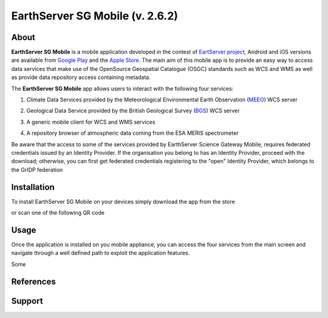 ********************************
EarthServer SG Mobile (v. 2.6.2) 
********************************

============
About
============
.. _PROJECT-URL:  http://www.earthserver.eu/
.. _SG-URL: https://earthserver-sg.consorzio-cometa.it/
.. _PLAY: https://play.google.com/store/apps/details?id=it.infn.ct.earthserverSGmobile
.. _ITUNES: https://itunes.apple.com/us/app/earthserver-sg-mobile/id740603213?ls=1&mt=8

.. image:: images/appicon.png
   :align: left 
   :target: http://www.earthserver.eu/
   :alt: EarthServer SG Mobile logo
   :scale: 100%
  

**EarthServer SG Mobile** is a mobile application developed in the contest of `EartServer project <PROJECT-URL_>`_, Android and iOS versions are available from `Google Play <PLAY_>`_ and the `Apple Store <ITUNES_>`_. The main aim of this mobile app is to provide an easy way to access data services that make use of the OpenSource Geospatial Catalogue (OSGC) standards such as WCS and WMS as well as provide data repository access containing metadata. 

The **EarthServer SG Mobile** app allows users to interact with the following four services:

1. Climate Data Services provided by the Meteorological Environmental Earth Observation (`MEEO <www.meeo.it/>`_) WCS server

.. image:: images/meeo_logo.png
   :align: center  
   :target: http://www.meeo.it
   :alt: MEEO s.r.l. logo
   :scale: 50%

2. Geological Data Service provided by the British Geological Survey (`BGS <http://www.bgs.ac.uk/>`_) WCS server

.. image:: images/bgs_logo.png
   :align: center  
   :target: http://www.bgs.ac.uk/
   :alt: British Geological Survey logo
   :scale: 50%
   
3. A generic mobile client for WCS and WMS services

.. image:: images/ogc_logo.png
   :align: center  
   :target: http://www.opengeospatial.org/
   :alt: Open Geospatial Consortium logo
   :scale: 70%

4. A repository browser of atmospheric data coming from the ESA MERIS spectrometer
   
.. image:: images/meris.png
   :align: center  
   :target: https://earth.esa.int
   :alt: esa MERIS data logo
   :scale: 60%
   
Be aware that the access to some of the services provided by EarthServer Science Gateway Mobile, requires federated credentials issued by an Identity Provider. If the organisation you belong to has an Identity Provider, proceed with the download; otherwise, you can first get federated credentials registering to the "open" Identity Provider, which belongs to the GrIDP federation
   
============
Installation
============

To install EarthServer SG Mobile on your devices simply download the app from the store

|PLAY-STORE| |PLAY-STORE| 

.. |PLAY-STORE| image:: images/google_play_icon.png
   :align: middle 
   :target: PLAY_
   :alt: EarthServer SG Mobile logo
   :scale: 100%

.. |APP-STORE| image:: images/app-store-logo.jpg
   :align: middle
   :target: ITUNES_
   :alt: EarthServer SG Mobile app store
   :scale: 100%

or scan one of the following QR code 

|ANDROID-QR| |IOS-QR|

.. |ANDROID-QR| image:: images/android_qr.png
   :align: middle
   :alt: EarthServer SG Mobile app store
   :scale: 10%
    
.. |IOS-QR| image:: images/appstore_qr.png
   :align: middle
   :alt: EarthServer SG Mobile app store
   :scale: 10%

============
Usage
============

Once the application is installed on you mobile appliance, you can access the four services from the main screen and navigate through a well defined path to exploit the application features. 

.. image:: images/screen1.png
   :align: center  
   :target: https://earth.esa.int
   :alt: esa MERIS data logo
   :scale: 50%
   
Some 
   
.. image:: images/screen2.png
   :align: center  
   :target: https://earth.esa.int
   :alt: esa MERIS data logo
   :scale: 50%
   
============
References
============

============
Support
============

